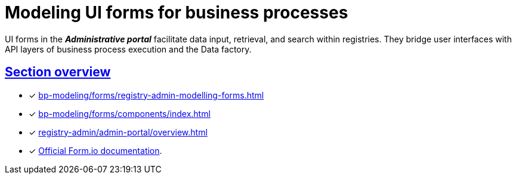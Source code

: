 //= Моделювання UI-форм бізнес-процесів
= Modeling UI forms for business processes
:sectanchors:
:sectlinks:

UI forms in the *_Administrative portal_* facilitate data input, retrieval, and search within registries. They bridge user interfaces with API layers of business process execution and the Data factory.

[#section-overview]
== Section overview

* [*] xref:bp-modeling/forms/registry-admin-modelling-forms.adoc[]
* [*] xref:bp-modeling/forms/components/index.adoc[]
* [*] xref:registry-admin/admin-portal/overview.adoc[]
* [*] https://help.form.io/intro/welcome/[Official Form.io documentation].
